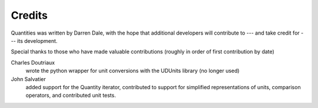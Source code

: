 .. _credits:

*******
Credits
*******


Quantities was written by Darren Dale, with the hope that additional
developers will contribute to --- and take credit for --- its 
development.

Special thanks to those who have made valuable contributions
(roughly in order of first contribution by date)

Charles Doutriaux
  wrote the python wrapper for unit conversions with the UDUnits 
  library (no longer used)

John Salvatier
  added support for the Quantity iterator, contributed to support for 
  simplified representations of units, comparison operators, and 
  contributed unit tests.
